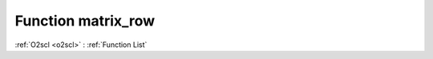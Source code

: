 Function matrix_row
===================

:ref:`O2scl <o2scl>` : :ref:`Function List`

.. doxygenfunction:: ::matrix_row
